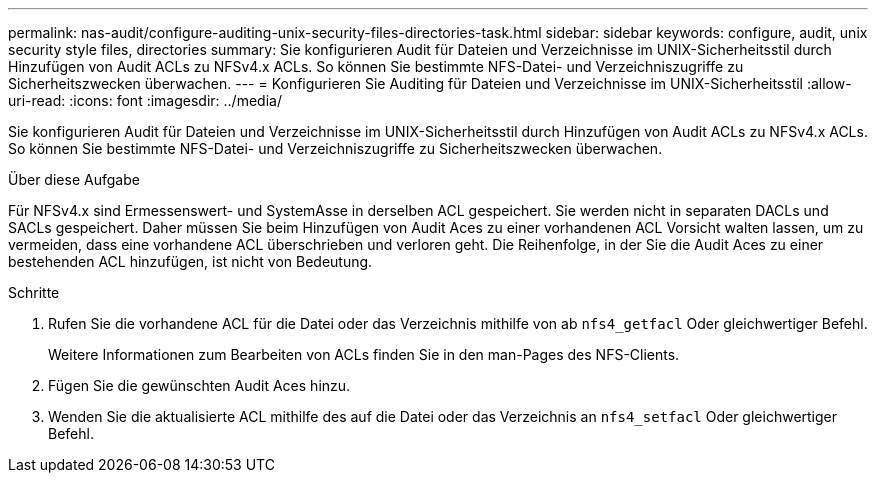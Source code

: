 ---
permalink: nas-audit/configure-auditing-unix-security-files-directories-task.html 
sidebar: sidebar 
keywords: configure, audit, unix security style files, directories 
summary: Sie konfigurieren Audit für Dateien und Verzeichnisse im UNIX-Sicherheitsstil durch Hinzufügen von Audit ACLs zu NFSv4.x ACLs. So können Sie bestimmte NFS-Datei- und Verzeichniszugriffe zu Sicherheitszwecken überwachen. 
---
= Konfigurieren Sie Auditing für Dateien und Verzeichnisse im UNIX-Sicherheitsstil
:allow-uri-read: 
:icons: font
:imagesdir: ../media/


[role="lead"]
Sie konfigurieren Audit für Dateien und Verzeichnisse im UNIX-Sicherheitsstil durch Hinzufügen von Audit ACLs zu NFSv4.x ACLs. So können Sie bestimmte NFS-Datei- und Verzeichniszugriffe zu Sicherheitszwecken überwachen.

.Über diese Aufgabe
Für NFSv4.x sind Ermessenswert- und SystemAsse in derselben ACL gespeichert. Sie werden nicht in separaten DACLs und SACLs gespeichert. Daher müssen Sie beim Hinzufügen von Audit Aces zu einer vorhandenen ACL Vorsicht walten lassen, um zu vermeiden, dass eine vorhandene ACL überschrieben und verloren geht. Die Reihenfolge, in der Sie die Audit Aces zu einer bestehenden ACL hinzufügen, ist nicht von Bedeutung.

.Schritte
. Rufen Sie die vorhandene ACL für die Datei oder das Verzeichnis mithilfe von ab `nfs4_getfacl` Oder gleichwertiger Befehl.
+
Weitere Informationen zum Bearbeiten von ACLs finden Sie in den man-Pages des NFS-Clients.

. Fügen Sie die gewünschten Audit Aces hinzu.
. Wenden Sie die aktualisierte ACL mithilfe des auf die Datei oder das Verzeichnis an `nfs4_setfacl` Oder gleichwertiger Befehl.

